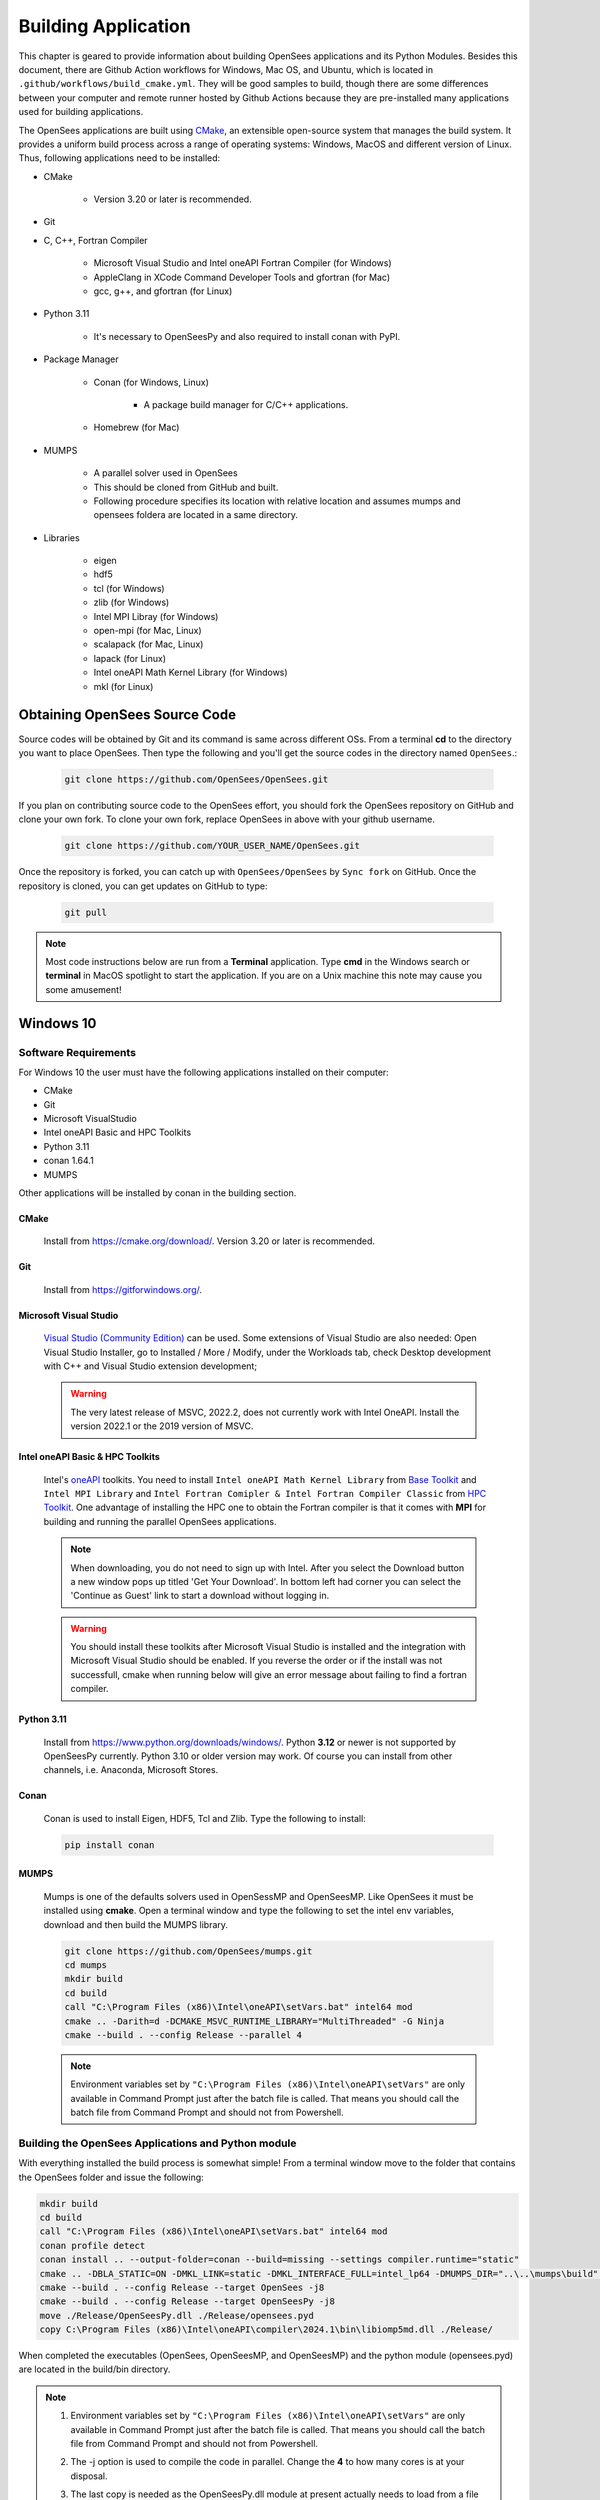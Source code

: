 .. _build:

********************
Building Application
********************

This chapter is geared to provide information about building OpenSees applications and its Python Modules. Besides this document, there are Github Action workflows for Windows, Mac OS, and Ubuntu, which is located in ``.github/workflows/build_cmake.yml``. They will be good samples to build, though there are some differences between your computer and remote runner hosted by Github Actions because they are pre-installed many applications used for building applications.

The OpenSees applications are built using `CMake <https://cmake.org/>`_, an extensible open-source system that manages the build system. It provides a uniform build process across a range of operating systems: Windows, MacOS and different version of Linux. Thus, following applications need to be installed:

* CMake

   * Version 3.20 or later is recommended.

* Git
* C, C++, Fortran Compiler

   * Microsoft Visual Studio and Intel oneAPI Fortran Compiler (for Windows)
   * AppleClang in XCode Command Developer Tools and gfortran (for Mac)
   * gcc, g++, and gfortran (for Linux)

* Python 3.11

   * It's necessary to OpenSeesPy and also required to install conan with PyPI.

* Package Manager

   * Conan (for Windows, Linux)

      * A package build manager for C/C++ applications.

   * Homebrew (for Mac)

* MUMPS

   * A parallel solver used in OpenSees
   * This should be cloned from GitHub and built.
   * Following procedure specifies its location with relative location and assumes mumps and opensees foldera are located in a same directory.

* Libraries

   * eigen
   * hdf5
   * tcl (for Windows)
   * zlib (for Windows)
   * Intel MPI Libray (for Windows)
   * open-mpi (for Mac, Linux)
   * scalapack (for Mac, Linux)
   * lapack (for Linux)
   * Intel oneAPI Math Kernel Library (for Windows)
   * mkl (for Linux)

Obtaining OpenSees Source Code
******************************

Source codes will be obtained by Git and its command is same across different OSs.
From a terminal **cd** to the directory you want to place OpenSees. Then type the following and you'll get the source codes in the directory named ``OpenSees``.:

   .. code::

      git clone https://github.com/OpenSees/OpenSees.git

If you plan on contributing source code to the OpenSees effort, you should fork the OpenSees repository on GitHub and clone your own fork. To clone your own fork, replace OpenSees in above with your github username.

   .. code::

      git clone https://github.com/YOUR_USER_NAME/OpenSees.git

Once the repository is forked, you can catch up with ``OpenSees/OpenSees`` by ``Sync fork`` on GitHub. Once the repository is cloned, you can get updates on GitHub to type:

   .. code::

      git pull

.. note::

   Most code instructions below are run from a **Terminal** application. Type **cmd** in the Windows search or **terminal** in MacOS spotlight to start the application. If you are on a Unix machine this note may cause you some amusement!

Windows 10
**********

Software Requirements
^^^^^^^^^^^^^^^^^^^^^

For Windows 10 the user must have the following applications installed on their computer:

* CMake
* Git
* Microsoft VisualStudio
* Intel oneAPI Basic and HPC Toolkits
* Python 3.11
* conan 1.64.1
* MUMPS

Other applications will be installed by conan in the building section.

CMake
=====

   Install from `<https://cmake.org/download/>`_. Version 3.20 or later is recommended.

Git
===

   Install from `<https://gitforwindows.org/>`_.

Microsoft Visual Studio
=======================

   `Visual Studio (Community Edition) <https://visualstudio.microsoft.com/vs/>`_ can be used. Some extensions of Visual Studio are also needed: Open Visual Studio Installer, go to Installed / More / Modify, under the Workloads tab, check Desktop development with C++ and Visual Studio extension development;

   .. warning::

      The very latest release of MSVC, 2022.2, does not currently work with Intel OneAPI. Install the version 2022.1 or the 2019 version of MSVC.

Intel oneAPI Basic & HPC Toolkits
=================================

   Intel's `oneAPI <https://www.intel.com/content/www/us/en/developer/tools/oneapi/toolkits.html>`_ toolkits. You need to install ``Intel oneAPI Math Kernel Library`` from `Base Toolkit <https://www.intel.com/content/www/us/en/developer/tools/oneapi/base-toolkit-download.html>`_ and ``Intel MPI Library`` and ``Intel Fortran Comipler & Intel Fortran Compiler Classic`` from `HPC Toolkit <https://www.intel.com/content/www/us/en/developer/tools/oneapi/hpc-toolkit-download.html>`_. One advantage of installing the HPC one to obtain the Fortran compiler is that it comes with **MPI** for building and running the parallel OpenSees applications.

   .. note::

      When downloading, you do not need to sign up with Intel. After you select the Download button a new window pops up titled 'Get Your Download'. In bottom left had corner you can select the 'Continue as Guest' link to start a download without logging in.

   .. warning::

      You should install these toolkits after Microsoft Visual Studio is installed and the integration with Microsoft Visual Studio should be enabled. If you reverse the order or if the install was not successfull, cmake when running below will give an error message about failing to find a fortran compiler.

Python 3.11
===========

   Install from `<https://www.python.org/downloads/windows/>`_. Python **3.12** or newer is not supported by OpenSeesPy currently. Python 3.10 or older version may work. Of course you can install from other channels, i.e. Anaconda, Microsoft Stores.

Conan
=====

   Conan is used to install Eigen, HDF5, Tcl and Zlib. Type the following to install:

   .. code::

      pip install conan

MUMPS
=====

   Mumps is one of the defaults solvers used in OpenSessMP and OpenSeesMP. Like OpenSees it  must be installed using **cmake**. Open a terminal window and type the following to set the intel env variables, download and then build the MUMPS library.

   .. code::

      git clone https://github.com/OpenSees/mumps.git
      cd mumps
      mkdir build
      cd build
      call "C:\Program Files (x86)\Intel\oneAPI\setVars.bat" intel64 mod
      cmake .. -Darith=d -DCMAKE_MSVC_RUNTIME_LIBRARY="MultiThreaded" -G Ninja
      cmake --build . --config Release --parallel 4

   .. note::

      Environment variables set by ``"C:\Program Files (x86)\Intel\oneAPI\setVars"`` are only available in Command Prompt just after the batch file is called. That means you should call the batch file from Command Prompt and should not from Powershell.

Building the OpenSees Applications and Python module
^^^^^^^^^^^^^^^^^^^^^^^^^^^^^^^^^^^^^^^^^^^^^^^^^^^^

With everything installed the build process is somewhat simple! From a terminal window move to the folder that contains the OpenSees folder and issue the following:

.. code::

   mkdir build
   cd build
   call "C:\Program Files (x86)\Intel\oneAPI\setVars.bat" intel64 mod
   conan profile detect
   conan install .. --output-folder=conan --build=missing --settings compiler.runtime="static"
   cmake .. -DBLA_STATIC=ON -DMKL_LINK=static -DMKL_INTERFACE_FULL=intel_lp64 -DMUMPS_DIR="..\..\mumps\build" -DCMAKE_TOOLCHAIN_FILE=conan/conan_toolchain.cmake
   cmake --build . --config Release --target OpenSees -j8
   cmake --build . --config Release --target OpenSeesPy -j8
   move ./Release/OpenSeesPy.dll ./Release/opensees.pyd
   copy C:\Program Files (x86)\Intel\oneAPI\compiler\2024.1\bin\libiomp5md.dll ./Release/

When completed the executables (OpenSees, OpenSeesMP, and OpenSeesMP) and the python module (opensees.pyd) are located in the build/bin directory.

.. note::

   #. Environment variables set by ``"C:\Program Files (x86)\Intel\oneAPI\setVars"`` are only available in Command Prompt just after the batch file is called. That means you should call the batch file from Command Prompt and should not from Powershell.

   #. The -j option is used to compile the code in parallel. Change the **4** to how many cores is at your disposal.

   #. The last copy is needed as the OpenSeesPy.dll module at present actually needs to load from a file named **opensees.pyd**. To import this module in a python script you can do one of 2 things:

      #. If you have used pip to install openseespy, you can replace the opensees.pyd file in the site_package location with the opensees.pyd above. To find the location of this module, use the following:

         .. code::

            python3
            import opensees
            import inspect
            inspect.getfile(opensees)

         You may of course want to give the existing file a new name with the **copy** command before you overwrite it just in case! You can check the version of **opensees** installed by issuing ``opensees.version()`` at the python command prompt above.

      #. If you have not installed openseespy or you want to load the .pyd you built instead of the installed one you can add the path to opensees.pyd to your **PYTHONPATH** env variables. Search for **env settings** in search bar lower left. Add a line to the PYTHONPATH variable with your location of the **Release** folder. If you do this, you also need to copy the python39.dll (or the python310.dll is that is what was used INTO the bin folder). This is because of a security feature with python versions above 3.8 and the dll search path they now use.

   #. ``libiomp5md.dll`` should be located in a same folder as ``opensees.pyd`` or you'll get ``ImportError: DLL load failed while importing opensees: The specified module could not be found.`` when importing opensees on Python.

   #. Please note you will get a segmentation fault if you run with a different python exe than the one you build for. Look in output of **cmake ..** for the python library used.

   #. **conan install .. -build missing** may fail. If it is related to a **zlib** mismatch error see below. If something else and you had installed conan before, it may be related to the version ypu are using. First try installing the latest  by issuing  *pip install conan --upgrade**. Ty the build again. If it fails (and again it does not issue a warning about a zlib mismatch) try installing the bleeding head latest using the following commands issued at a terminal

      .. code::

         git clone https://github.com/conan-io/conan.git conan-io
         cd conan-io
         pip install -e .

   #. The **conan install .. --build missing** step may fail due to a **zlib mismatch**. This is due to fact that the **hdf5** and **tcl** packages used to build OpenSees both rely on **zlib** and the hdf5 group are more apt to update their package to the lastest zlib package than the tcl group. This sometimes results in the **conan** step failing. There is a fix, but it requires you do edit a file in the **tcl** package!

      In your home directory there is a **.conan** folder and in that folder there are some more folders. You need to edit the file **conanfile.py** in the folder **$HOME/.conan/data/tcl/8.6.10/_/_/export**. Change line **51** to use the same zlib as the hdf5 package, currently zlib 1.2.13, i.e. line 51 should now read **self.requires("zlib/1.2.13")**. Now go back to OpenSees/build folder and try again.

MacOS
*****

Software Requirements
^^^^^^^^^^^^^^^^^^^^^

For MacOS the user must have the following applications installed on their computer:

* xcode command line tools
   * AppleClang
   * Git
* brew
   * cmake
   * eigen
   * gfortran
   * hdf5
   * open-mpi
   * scalapack.
* mumps

All the applications are installed via the command line. Some of these you can skip as you may already have them installed.

XCode Command Line Tools
========================

   To make sure latest Xcode Command Line Tools installed, type the following in a terminal application. It's required for AppleClang and git.

   .. code::

      xcode-select install

   .. note::

      #. If `xcode-select: error: command line tools are already installed, use "Software Update" to install updates` appears, skip because it's already installed.

      #. After update of OS, XCode Command Line Tools version may have a problem. To reinstall, type:

         .. code::

            sudo rm -rf /Library/Developer/CommandLineTools
            sudo xcode-select --install

Install other dependencies via Homebrew
=======================================

   You can install HomeBrew package manager with typing the following in a terminal window:

   .. code::

      /bin/bash -c "$(curl -fsSL https://raw.githubusercontent.com/Homebrew/install/master/install.sh)

   Then, you can install dependencies via Homebrew. Again from the command line type:

   .. code::

      brew install cmake
      brew install eigen
      brew install gfortran
      brew install hdf5
      brew install open-mpi
      brew install scalapack

   Eigen via **brew** is installed in ``/usr/local/include/eigen3/Eigen`` by default but ``Eigen`` should be found in ``/usr/local/include``. Then, make link by typing:

   .. code::

      sudo ln -sf /usr/local/include/eigen3/Eigen /usr/local/include/Eigen

   .. note::

      The location where eigen is installed may differ. It can be ``/opt/homebrew/include/eigen3/Eigen``

MUMPS
=====

   Mumps is one of the defaults solvers used in OpenSessMP and OpenSeesMP. Like OpenSees it  must be installed using **cmake**. Open a terminal window and type the following to set the intel env variables, download and then build the MUMPS library.

   .. code::

      git clone https://github.com/OpenSees/mumps.git
      cd mumps
      mkdir build
      cd build
      cmake .. -Darith=d
      cmake --build . --config Release --parallel 4

Building the OpenSees Applications and Python module
^^^^^^^^^^^^^^^^^^^^^^^^^^^^^^^^^^^^^^^^^^^^^^^^^^^^

With everything installed the build process is somehwat simple! Again from a terminal window:

.. code::

   mkdir build
   cd build
   cmake .. -DMUMPS_DIR=$PWD/../../mumps/build
   cmake --build . --target OpenSees -j8
   cmake --build . --target OpenSeesPy -j8
   mv ./OpenSeesPy.dylib ./opensees.so

.. warning::
   #. The -j option is used to compile the code in parallel. Change the **8** to how many cores is at your disposal.

   #. Pre-installed python in ``/usr/bin`` may have problem especially on Apple Silicon Mac. It would be better to install ``python@3.11`` via brew. It will be installed in ``/usr/local/bin`` and called by ``python3.11``.

   #. ``cmake --build . --target OpenSeesPy`` yields ``OpenSeesPy.dylib`` as its target and this is exactly a python module. However, it can't be loaded from Python unless it's renamed to **opensees.so**.
      To import this module in your code, you have two options to do: 1. replacing a file of openseespy.opensees which is installed by pip3 and 2. set an environment variable ``$PYTHONPATH``.

      #. If you have used pip3 to install openseespy, you can replace the opensees.so file in the site_package location with the opensees.so above. To find the location of this module, use the following:

         .. code::

            python3
            import opensees
            import inspect
            inspect.getfile(opensees)

         You may of course want to give the existing file a new name with the **mv** command. You can check the version of **opensees** installed by issuing ``opensees.version()`` at the python command prompt above.

      #. If you have not installed openseespy or you want to load the .so you built instead of the installed one you can add the path to opensees.so to your **PYTHONPATH** env variables with ``export PYTHONPATH=$PWD`` or ``PYTHONPATH=$PWD:$PYTHONPATH`` depending on if PYTHONPATH exists when you type **env** in the terminal. NOTE: Using $PWD assumes you are in the directory containing the lib file, other put in the full path to the directory.

   #. Finally plase note you will get a segmentation fault if you run with a different python exe than the one you build for. Look in output of **cmake ..** for the python library used.

Ubuntu
******

Software Requirements
^^^^^^^^^^^^^^^^^^^^^

Needed Applications and Libraries
=================================

   For Ubuntu, the user must have a number of packages installed on their system. These can be installed following commands issued in a terminal window.

   .. code::

      sudo apt-get update
      sudo apt install -y cmake
      sudo apt install -y gcc g++ gfortran
      sudo apt install -y python3-pip
      sudo apt install -y liblapack-dev
      sudo apt install -y libopenmpi-dev
      sudo apt install -y libmkl-rt
      sudo apt install -y libmkl-blacs-openmpi-lp64
      sudo apt install -y libscalapack-openmpi-dev

Conan
=====

   Conan is used to install Eigen, HDF5, Tcl and Zlib. Type the following to install:

   .. code::

      pip install conan

Building the OpenSees Applications and Python module
^^^^^^^^^^^^^^^^^^^^^^^^^^^^^^^^^^^^^^^^^^^^^^^^^^^^

With everything installed the build process is somewhat simple! Again from a terminal window enter the following commands:

   .. code::

      mkdir build
      cd build
      $HOME/.local/bin/conan profile detect
      $HOME/.local/bin/conan install .. --output-folder=conan --build missing
      cmake .. -DCMAKE_TOOLCHAIN_FILE=conan/conan_toolchain.cmake -DCMAKE_BUILD_TYPE=Release
      cmake --build . --target OpenSees -j8
      cmake --build . --target OpenSeesPy -j8
      mv ./OpenSeesPy.so ./opensees.so

.. note::

   #. If you have more than **4** cores available, you can use the extra cores by changing the **4** value!

.. warning::

   #. This last copy is needed as the OpenSeesPy.dylib module at present actually needs to load from a file named **opensees.so** (go figure). Also to import this module now in your code you can do one of 2 things:

      #. If you have used pip3 to install openseespy, you can replace the opensees.so file in the site_package location with the opensees.so above. To find the location of this module, use the following:

         .. code::

            python3
            import opensees
            import inspect
            inspect.getfile(opensees)

         You may of course want to give the existing file a new name with the **mv** command. You can check the version of **opensees** installed by issuing ``opensees.version()`` at the python command prompt above.

      #. If you have not installed openseespy or you want to load the .so you built instead of the installed one you can add the path to opensees.so to your **PYTHONPATH** env variables with export PYTHONPATH=$PWD or PYTHONPATH=$PWD:$PYTHONPATH depending on if PYTHONPATH exists when you type **env** in the terminal. NOTE: Using $PWD assumes you are in the directory containg the lib file.

   #. Finally please note you will get a segmentation fault if you run with a different python exe than the one you build with. Look in output of **cmake ..** for the python library used.

   #. The **conan install .. --build missing** step may fail. This is due to fact that the **hdf5** and **tcl** packages used to build OpenSees both rely on **zlib** and the hdf5 group are more apt to update their package to the lastest zlib package than the tcl group. This sometimes results in the **conan** step failing. There is a fix, but it requires you do edit a file in the **tcl** package!

      In your home directory there is a **.conan** folder and in that folder there are some more folders. You need to edit the file **conanfile.py** in the folder **$HOME/.conan/data/tcl/8.6.10/_/_/export**. Change line **51** to use the same zlib as the hdf5 package, currently zlib 1.2.13, i.e. self.requires("zlib/1.2.13"). Now go back to OpenSees/build folder and try again.

